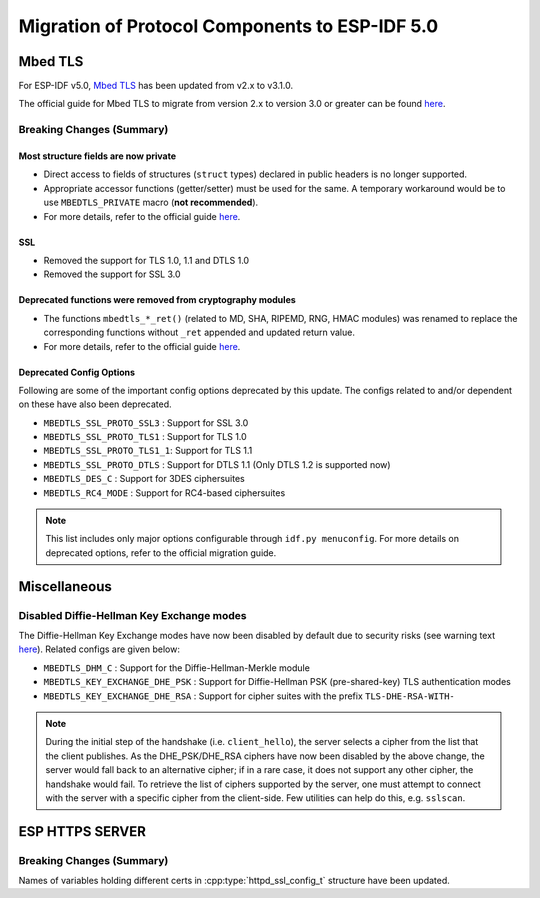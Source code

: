Migration of Protocol Components to ESP-IDF 5.0
===============================================

Mbed TLS
--------

For ESP-IDF v5.0, `Mbed TLS <https://github.com/ARMmbed/mbedtls>`_ has been updated from v2.x to v3.1.0.

The official guide for Mbed TLS to migrate from version 2.x to version 3.0 or greater can be found `here <https://github.com/ARMmbed/mbedtls/blob/development/docs/3.0-migration-guide.md>`__.

Breaking Changes (Summary)
~~~~~~~~~~~~~~~~~~~~~~~~~~~~

Most structure fields are now private
^^^^^^^^^^^^^^^^^^^^^^^^^^^^^^^^^^^^^

- Direct access to fields of structures (``struct`` types) declared in public headers is no longer supported.
- Appropriate accessor functions (getter/setter) must be used for the same. A temporary workaround would be to use ``MBEDTLS_PRIVATE`` macro (**not recommended**).
- For more details, refer to the official guide `here <https://github.com/ARMmbed/mbedtls/blob/development/docs/3.0-migration-guide.md#most-structure-fields-are-now-private>`__.

SSL
^^^
- Removed the support for TLS 1.0, 1.1 and DTLS 1.0
- Removed the support for SSL 3.0

Deprecated functions were removed from cryptography modules
^^^^^^^^^^^^^^^^^^^^^^^^^^^^^^^^^^^^^^^^^^^^^^^^^^^^^^^^^^^

- The functions ``mbedtls_*_ret()`` (related to MD, SHA, RIPEMD, RNG, HMAC modules) was renamed to replace the corresponding functions without ``_ret`` appended and updated return value.
- For more details, refer to the official guide `here <https://github.com/ARMmbed/mbedtls/blob/development/docs/3.0-migration-guide.md#deprecated-functions-were-removed-from-hashing-modules>`__.


Deprecated Config Options
^^^^^^^^^^^^^^^^^^^^^^^^^
Following are some of the important config options deprecated by this update. The configs related to and/or dependent on these have also been deprecated.

- ``MBEDTLS_SSL_PROTO_SSL3``  : Support for SSL 3.0
- ``MBEDTLS_SSL_PROTO_TLS1``  : Support for TLS 1.0
- ``MBEDTLS_SSL_PROTO_TLS1_1``: Support for TLS 1.1
- ``MBEDTLS_SSL_PROTO_DTLS``  : Support for DTLS 1.1 (Only DTLS 1.2 is supported now)
- ``MBEDTLS_DES_C``           : Support for 3DES ciphersuites
- ``MBEDTLS_RC4_MODE``        : Support for RC4-based ciphersuites

.. note:: This list includes only major options configurable through ``idf.py menuconfig``. For more details on deprecated options, refer to the official migration guide.


Miscellaneous
-------------

Disabled Diffie-Hellman Key Exchange modes
~~~~~~~~~~~~~~~~~~~~~~~~~~~~~~~~~~~~~~~~~~

The Diffie-Hellman Key Exchange modes have now been disabled by default due to security risks (see warning text `here <https://github.com/espressif/mbedtls/blob/HEAD/include/mbedtls/dhm.h>`__). Related configs are given below:

- ``MBEDTLS_DHM_C``                 : Support for the Diffie-Hellman-Merkle module
- ``MBEDTLS_KEY_EXCHANGE_DHE_PSK``  : Support for Diffie-Hellman PSK (pre-shared-key) TLS authentication modes
- ``MBEDTLS_KEY_EXCHANGE_DHE_RSA``  : Support for cipher suites with the prefix ``TLS-DHE-RSA-WITH-``

.. note:: During the initial step of the handshake (i.e. ``client_hello``), the server selects a cipher from the list that the client publishes. As the DHE_PSK/DHE_RSA ciphers have now been disabled by the above change, the server would fall back to an alternative cipher; if in a rare case, it does not support any other cipher, the handshake would fail. To retrieve the list of ciphers supported by the server, one must attempt to connect with the server with a specific cipher from the client-side. Few utilities can help do this, e.g. ``sslscan``.


ESP HTTPS SERVER
-----------------

Breaking Changes (Summary)
~~~~~~~~~~~~~~~~~~~~~~~~~~~~

Names of variables holding different certs in :cpp:type:`httpd_ssl_config_t` structure have been updated.

.. list::
    * :cpp:member:`servercert` variable inherits role of :cpp:member:`cacert_pem` variable.
    * :cpp:member:`servercert_len` variable inherits role of :cpp:member:`cacert_len` variable
    * :cpp:member:`cacert_pem` variable inherits role of :cpp:member:`client_verify_cert_pem` variable
    * :cpp:member:`cacert_len` variable inherits role of :cpp:member:`client_verify_cert_len` variable

